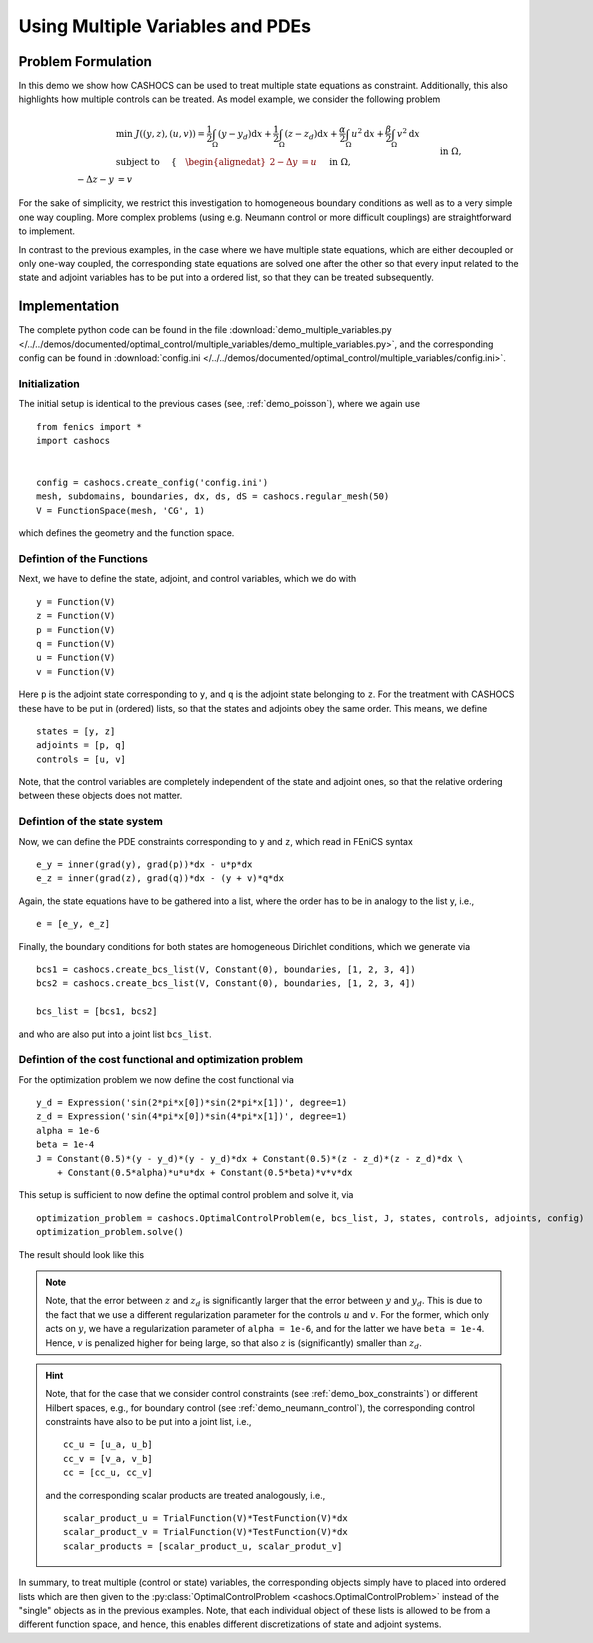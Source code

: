 .. _demo_multiple_variables:

Using Multiple Variables and PDEs
=================================


Problem Formulation
-------------------

In this demo we show how CASHOCS can be used to treat multiple
state equations as constraint. Additionally, this also highlights
how multiple controls can be treated. As model example, we consider the
following problem

.. math::

    &\min\; J((y,z), (u,v)) = \frac{1}{2} \int_\Omega \left( y - y_d \right) \text{d}x + \frac{1}{2} \int_\Omega \left( z - z_d \right) \text{d}x + \frac{\alpha}{2} \int_\Omega u^2 \text{d}x + \frac{\beta}{2} \int_\Omega v^2 \text{d}x \\
    &\text{ subject to } \quad \left\lbrace \quad
    \begin{alignedat}{2}
    -\Delta y &= u \quad &&\text{ in } \Omega, \\
    -\Delta z - y &= v \quad &&\text{ in } \Omega, \\
    y &= 0 \quad &&\text{ on } \Gamma,\\
    z &= 0 \quad &&\text{ on } \Gamma.
    \end{alignedat} \right.


For the sake of simplicity, we restrict this investigation to
homogeneous boundary conditions as well as to a very simple one way
coupling. More complex problems (using e.g. Neumann control or more
difficult couplings) are straightforward to implement.

In contrast to the previous examples, in the case where we have multiple state equations, which are
either decoupled or only one-way coupled, the corresponding state equations are solved one after the other
so that every input related to the state and adjoint variables has to be put into a ordered list, so
that they can be treated subsequently.

Implementation
--------------

The complete python code can be found in the file :download:`demo_multiple_variables.py </../../demos/documented/optimal_control/multiple_variables/demo_multiple_variables.py>`,
and the corresponding config can be found in :download:`config.ini </../../demos/documented/optimal_control/multiple_variables/config.ini>`.

Initialization
**************

The initial setup is identical to the previous cases (see, :ref:`demo_poisson`), where we again use ::

    from fenics import *
    import cashocs


    config = cashocs.create_config('config.ini')
    mesh, subdomains, boundaries, dx, ds, dS = cashocs.regular_mesh(50)
    V = FunctionSpace(mesh, 'CG', 1)

which defines the geometry and the function space.

Defintion of the Functions
**************************

Next, we have to define the state, adjoint, and control variables, which
we do with ::

    y = Function(V)
    z = Function(V)
    p = Function(V)
    q = Function(V)
    u = Function(V)
    v = Function(V)

Here ``p`` is the adjoint state corresponding to ``y``, and ``q`` is the adjoint
state belonging to ``z``. For the treatment with CASHOCS these have to
be put in (ordered) lists, so that the states and adjoints obey the
same order. This means, we define ::

    states = [y, z]
    adjoints = [p, q]
    controls = [u, v]

Note, that the control variables are completely independent of the state
and adjoint ones, so that the relative ordering between these objects does
not matter.

Defintion of the state system
*****************************


Now, we can define the PDE constraints corresponding to ``y`` and ``z``, which
read in FEniCS syntax ::

    e_y = inner(grad(y), grad(p))*dx - u*p*dx
    e_z = inner(grad(z), grad(q))*dx - (y + v)*q*dx

Again, the state equations have to be gathered into a list, where the order
has to be in analogy to the list y, i.e., ::

    e = [e_y, e_z]

Finally, the boundary conditions for both states are homogeneous
Dirichlet conditions, which we generate via ::

    bcs1 = cashocs.create_bcs_list(V, Constant(0), boundaries, [1, 2, 3, 4])
    bcs2 = cashocs.create_bcs_list(V, Constant(0), boundaries, [1, 2, 3, 4])

    bcs_list = [bcs1, bcs2]

and who are also put into a joint list ``bcs_list``.

Defintion of the cost functional and optimization problem
*********************************************************


For the optimization problem we now define the cost functional via ::

    y_d = Expression('sin(2*pi*x[0])*sin(2*pi*x[1])', degree=1)
    z_d = Expression('sin(4*pi*x[0])*sin(4*pi*x[1])', degree=1)
    alpha = 1e-6
    beta = 1e-4
    J = Constant(0.5)*(y - y_d)*(y - y_d)*dx + Constant(0.5)*(z - z_d)*(z - z_d)*dx \
    	+ Constant(0.5*alpha)*u*u*dx + Constant(0.5*beta)*v*v*dx

This setup is sufficient to now define the optimal control problem and solve
it, via ::

    optimization_problem = cashocs.OptimalControlProblem(e, bcs_list, J, states, controls, adjoints, config)
    optimization_problem.solve()

The result should look like this

.. image:: /../../demos/documented/optimal_control/multiple_variables/img_multiple_variables.png


.. note::

    Note, that the error between :math:`z` and :math:`z_d` is significantly larger
    that the error between :math:`y` and :math:`y_d`. This is due to the fact that
    we use a different regularization parameter for the controls :math:`u` and :math:`v`.
    For the former, which only acts on :math:`y`, we have a regularization parameter
    of ``alpha = 1e-6``, and for the latter we have ``beta = 1e-4``. Hence, :math:`v`
    is penalized higher for being large, so that also :math:`z` is (significantly)
    smaller than :math:`z_d`.

.. hint::

    Note, that for the case that we consider control constraints (see :ref:`demo_box_constraints`)
    or different Hilbert spaces, e.g., for boundary control (see :ref:`demo_neumann_control`),
    the corresponding control constraints have also to be put into a joint list, i.e., ::

        cc_u = [u_a, u_b]
        cc_v = [v_a, v_b]
        cc = [cc_u, cc_v]

    and the corresponding scalar products are treated analogously, i.e., ::

        scalar_product_u = TrialFunction(V)*TestFunction(V)*dx
        scalar_product_v = TrialFunction(V)*TestFunction(V)*dx
        scalar_products = [scalar_product_u, scalar_produt_v]


In summary, to treat multiple (control or state) variables, the
corresponding objects simply have to placed into ordered lists which
are then given to the :py:class:`OptimalControlProblem <cashocs.OptimalControlProblem>`
instead of the "single" objects as in the previous examples. Note, that each
individual object of these lists is allowed to be from a different function space,
and hence, this enables different discretizations of state and adjoint systems.